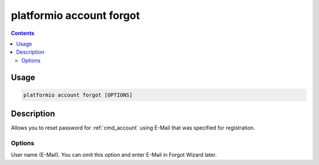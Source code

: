 ..  Copyright 2014-present PlatformIO <contact@platformio.org>
    Licensed under the Apache License, Version 2.0 (the "License");
    you may not use this file except in compliance with the License.
    You may obtain a copy of the License at
       http://www.apache.org/licenses/LICENSE-2.0
    Unless required by applicable law or agreed to in writing, software
    distributed under the License is distributed on an "AS IS" BASIS,
    WITHOUT WARRANTIES OR CONDITIONS OF ANY KIND, either express or implied.
    See the License for the specific language governing permissions and
    limitations under the License.

.. _cmd_account_forgot:

platformio account forgot
=========================

.. contents::

Usage
-----

.. code-block:: bash

    platformio account forgot [OPTIONS]


Description
-----------

Allows you to reset password for :ref:`cmd_account` using E-Mail that
was specified for registration.

Options
~~~~~~~

.. program:: platformio account forgot

.. option::
    --username, -u

User name (E-Mail). You can omit this option and enter E-Mail in Forgot
Wizard later.
